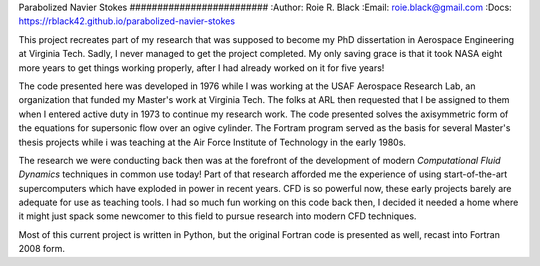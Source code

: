 Parabolized Navier Stokes ######################### :Author: Roie R. Black
:Email: roie.black@gmail.com :Docs:
https://rblack42.github.io/parabolized-navier-stokes

This project recreates part of my research that was supposed to become my PhD
dissertation in Aerospace Engineering at Virginia Tech. Sadly, I never managed
to get the project completed. My only saving grace is that it took NASA eight
more years to get things working properly, after I had already worked on it for
five years!

The code presented here was developed in 1976 while I was working at the USAF
Aerospace Research Lab, an organization that funded my Master's work at
Virginia Tech. The folks at ARL then requested that I be assigned to them when
I entered active duty in 1973 to continue my research work. The code presented
solves the axisymmetric form of the equations for supersonic flow over an ogive
cylinder. The Fortram program served as the basis for several Master's thesis
projects while i was teaching at the Air Force Institute of Technology in the
early 1980s.

The research we were conducting back then was at the forefront of the
development of modern *Computational Fluid Dynamics* techniques in common use
today! Part of that research afforded me the experience of using
start-of-the-art supercomputers which have exploded in power in recent years.
CFD is so powerful now, these early projects barely are adequate for use as
teaching tools. I had so much fun working on this code back then, I decided it
needed a home where it might just spack some newcomer to this field to pursue
research into modern CFD techniques.

Most of this current project is written in Python, but the original Fortran
code is presented as well, recast into Fortran 2008 form.



